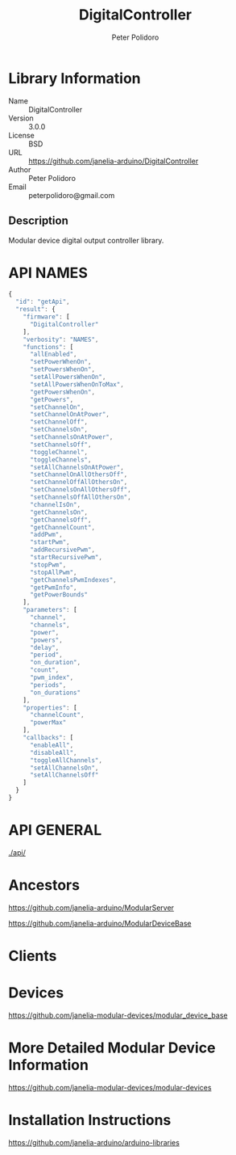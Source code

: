 #+TITLE: DigitalController
#+AUTHOR: Peter Polidoro
#+EMAIL: peterpolidoro@gmail.com

* Library Information
  - Name :: DigitalController
  - Version :: 3.0.0
  - License :: BSD
  - URL :: https://github.com/janelia-arduino/DigitalController
  - Author :: Peter Polidoro
  - Email :: peterpolidoro@gmail.com

** Description

   Modular device digital output controller library.

* API NAMES

  #+BEGIN_SRC js
    {
      "id": "getApi",
      "result": {
        "firmware": [
          "DigitalController"
        ],
        "verbosity": "NAMES",
        "functions": [
          "allEnabled",
          "setPowerWhenOn",
          "setPowersWhenOn",
          "setAllPowersWhenOn",
          "setAllPowersWhenOnToMax",
          "getPowersWhenOn",
          "getPowers",
          "setChannelOn",
          "setChannelOnAtPower",
          "setChannelOff",
          "setChannelsOn",
          "setChannelsOnAtPower",
          "setChannelsOff",
          "toggleChannel",
          "toggleChannels",
          "setAllChannelsOnAtPower",
          "setChannelOnAllOthersOff",
          "setChannelOffAllOthersOn",
          "setChannelsOnAllOthersOff",
          "setChannelsOffAllOthersOn",
          "channelIsOn",
          "getChannelsOn",
          "getChannelsOff",
          "getChannelCount",
          "addPwm",
          "startPwm",
          "addRecursivePwm",
          "startRecursivePwm",
          "stopPwm",
          "stopAllPwm",
          "getChannelsPwmIndexes",
          "getPwmInfo",
          "getPowerBounds"
        ],
        "parameters": [
          "channel",
          "channels",
          "power",
          "powers",
          "delay",
          "period",
          "on_duration",
          "count",
          "pwm_index",
          "periods",
          "on_durations"
        ],
        "properties": [
          "channelCount",
          "powerMax"
        ],
        "callbacks": [
          "enableAll",
          "disableAll",
          "toggleAllChannels",
          "setAllChannelsOn",
          "setAllChannelsOff"
        ]
      }
    }
  #+END_SRC

* API GENERAL

  [[./api/]]

* Ancestors

  [[https://github.com/janelia-arduino/ModularServer]]

  [[https://github.com/janelia-arduino/ModularDeviceBase]]

* Clients

* Devices

  [[https://github.com/janelia-modular-devices/modular_device_base]]

* More Detailed Modular Device Information

  [[https://github.com/janelia-modular-devices/modular-devices]]

* Installation Instructions

  [[https://github.com/janelia-arduino/arduino-libraries]]
